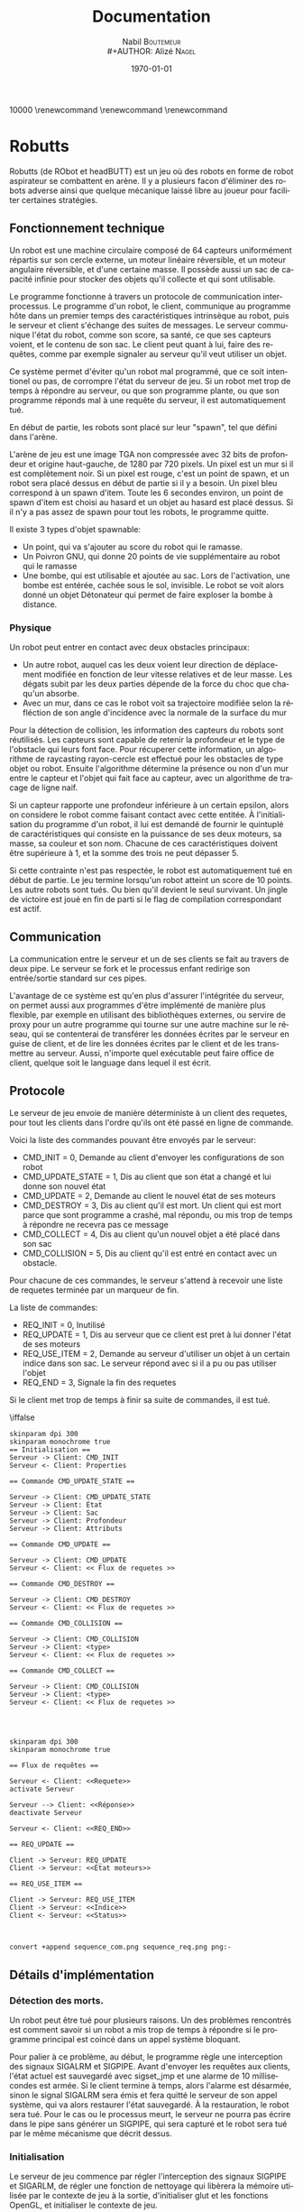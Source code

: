 #+STARTUP: showall
#+OPTIONS: ':nil *:t -:t ::t <:t H:3 \n:nil ^:nil arch:headline
#+OPTIONS: author:t broken-links:nil c:nil creator:nil
#+OPTIONS: d:(not "LOGBOOK") date:t e:t email:nil f:t inline:t num:t
#+OPTIONS: p:nil pri:nil prop:nil stat:t tags:t tasks:t tex:t
#+OPTIONS: timestamp:t title:t toc:t todo:t |:t
#+TITLE: Documentation
#+AUTHOR: Nabil B\textsc{outemeur} \\
#+AUTHOR: Alizé N\textsc{agel}
#+EMAIL: nabil.boutemeur@gmail.com
#+LANGUAGE: fr
#+SELECT_TAGS: export
#+EXCLUDE_TAGS: noexport
#+CREATOR: Nabil BOUTEMEUR
#+LATEX_CLASS: article
#+LATEX_CLASS_OPTIONS: [12pt,french]
#+LATEX_HEADER: \usepackage{babel}
#+LATEX_HEADER_EXTRA: \usepackage{fullpage}
#+LATEX_HEADER_EXTRA: \usepackage{minted}
#+LATEX_HEADER_EXTRA: \usepackage[defaultlines=10,all]{nowidow}
#+DESCRIPTION:
#+KEYWORDS:
#+SUBTITLE:
#+LATEX_COMPILER: pdflatex
#+DATE: \today

\setlength{\parskip}{0.75em}
\setlength\parindent{0cm}
\widowpenalties 1 10000
\raggedbottom
\interlinepenalty 10000
\renewcommand\thesection{}
\renewcommand\thesubsection{}
\renewcommand\thesubsubsection{}
\clearpage

* Robutts

Robutts (de RObot et headBUTT) est un jeu où des robots en forme de
robot aspirateur se combattent en arène. Il y a plusieurs facon
d'éliminer des robots adverse ainsi que quelque mécanique laissé libre
au joueur pour faciliter certaines stratégies.

** Fonctionnement technique

Un robot est une machine circulaire composé de 64 capteurs
uniformément répartis sur son cercle externe, un moteur linéaire
réversible, et un moteur angulaire réversible, et d'une certaine
masse.  Il possède aussi un sac de capacité infinie pour stocker des
objets qu'il collecte et qui sont utilisable.

Le programme fonctionne à travers un protocole de communication
interprocessus.  Le programme d'un robot, le client, communique au
programme hôte dans un premier temps des caractéristiques intrinsèque
au robot, puis le serveur et client s'échange des suites de
messages. Le serveur communique l'état du robot, comme son score, sa
santé, ce que ses capteurs voient, et le contenu de son sac.  Le
client peut quant à lui, faire des requêtes, comme par exemple
signaler au serveur qu'il veut utiliser un objet.

Ce système permet d'éviter qu'un robot mal programmé, que ce soit
intentionel ou pas, de corrompre l'état du serveur de jeu.  Si un
robot met trop de temps à répondre au serveur, ou que son programme
plante, ou que son programme réponds mal à une requête du serveur, il
est automatiquement tué.

En début de partie, les robots sont placé sur leur "spawn", tel que
défini dans l'arène.

L'arène de jeu est une image TGA non compressée avec 32 bits de
profondeur et origine haut-gauche, de 1280 par 720 pixels. Un pixel
est un mur si il est complètement noir. Si un pixel est rouge, c'est
un point de spawn, et un robot sera placé dessus en début de partie si
il y a besoin.  Un pixel bleu correspond à un spawn d'item. Toute les
6 secondes environ, un point de spawn d'item est choisi au hasard et
un objet au hasard est placé dessus. Si il n'y a pas assez de spawn
pour tout les robots, le programme quitte.

Il existe 3 types d'objet spawnable:

- Un point, qui va s'ajouter au score du robot qui le ramasse.
- Un Poivron GNU, qui donne 20 points de vie supplémentaire au robot qui le ramasse
- Une bombe, qui est utilisable et ajoutée au sac. Lors de
  l'activation, une bombe est entérée, cachée sous le sol,
  invisible. Le robot se voit alors donné un objet Détonateur qui
  permet de faire exploser la bombe à distance.

*** Physique

Un robot peut entrer en contact avec deux obstacles principaux:

- Un autre robot, auquel cas les deux voient leur direction de
  déplacement modifiée en fonction de leur vitesse relatives et de
  leur masse. Les dégats subit par les deux parties dépende de la
  force du choc que chaqu'un absorbe.
- Avec un mur, dans ce cas le robot voit sa trajectoire modifiée selon
  la réfléction de son angle d'incidence avec la normale de la surface
  du mur

[[file:coll.png]]

Pour la détection de collision, les information des capteurs du robots
sont réutilisés. Les capteurs sont capable de retenir la profondeur et
le type de l'obstacle qui leurs font face.  Pour récuperer cette
information, un algorithme de raycasting rayon-cercle est effectué
pour les obstacles de type objet ou robot. Ensuite l'algorithme
détermine la présence ou non d'un mur entre le capteur et l'objet qui
fait face au capteur, avec un algorithme de tracage de ligne naif.

Si un capteur rapporte une profondeur inférieure à un certain epsilon,
alors on considere le robot comme faisant contact avec cette entitée.
À l'initialisation du programme d'un robot, il lui est demandé de
fournir le quintuplé de caractéristiques qui consiste en la puissance
de ses deux moteurs, sa masse, sa couleur et son nom. Chacune de ces
caractéristiques doivent être supérieure à 1, et la somme des trois ne
peut dépasser 5.

Si cette contrainte n'est pas respectée, le robot est automatiquement
tué en début de partie.  Le jeu termine lorsqu'un robot atteint un
score de 10 points. Les autre robots sont tués.  Ou bien qu'il devient
le seul survivant.  Un jingle de victoire est joué en fin de parti si
le flag de compilation correspondant est actif.

** Communication

La communication entre le serveur et un de ses clients se fait au
travers de deux pipe.  Le serveur se fork et le processus enfant
redirige son entrée/sortie standard sur ces pipes.

L'avantage de ce système est qu'en plus d'assurer l'intégritée du
serveur, on permet aussi aux programmes d'être implémenté de manière
plus flexible, par exemple en utilisant des bibliothèques externes, ou
servire de proxy pour un autre programme qui tourne sur une autre
machine sur le réseau, qui se contenterai de transférer les données
écrites par le serveur en guise de client, et de lire les données
écrites par le client et de les transmettre au serveur.  Aussi,
n'importe quel exécutable peut faire office de client, quelque soit le
language dans lequel il est écrit.

** Protocole

Le serveur de jeu envoie de manière déterministe à un client des
requetes, pour tout les clients dans l'ordre qu'ils ont été passé en
ligne de commande.

Voici la liste des commandes pouvant être envoyés par le serveur:
- CMD_INIT = 0, Demande au client d'envoyer les configurations de son
  robot
- CMD_UPDATE_STATE = 1, Dis au client que son état a changé et lui
  donne son nouvel état
- CMD_UPDATE = 2, Demande au client le nouvel état de ses moteurs
- CMD_DESTROY = 3, Dis au client qu'il est mort. Un client qui est
  mort parce que sont programme a crashé, mal répondu, ou mis trop de
  temps à répondre ne recevra pas ce message
- CMD_COLLECT = 4, Dis au client qu'un nouvel objet a été placé dans son sac
- CMD_COLLISION = 5, Dis au client qu'il est entré en contact avec un obstacle.

Pour chacune de ces commandes, le serveur s'attend à recevoir une
liste de requetes terminée par un marqueur de fin.

La liste de commandes:

- REQ_INIT = 0, Inutilisé
- REQ_UPDATE = 1, Dis au serveur que ce client est pret à lui donner l'état de ses moteurs
- REQ_USE_ITEM = 2, Demande au serveur d'utiliser un objet à un
  certain indice dans son sac. Le serveur répond avec si il a pu ou
  pas utiliser l'objet
- REQ_END = 3, Signale la fin des requetes

Si le client met trop de temps à finir sa suite de commandes, il est tué.

\iffalse


#+begin_src plantuml :file sequence_com.png
skinparam dpi 300
skinparam monochrome true
== Initialisation ==
Serveur -> Client: CMD_INIT
Serveur <- Client: Properties

== Commande CMD_UPDATE_STATE ==

Serveur -> Client: CMD_UPDATE_STATE
Serveur -> Client: État
Serveur -> Client: Sac
Serveur -> Client: Profondeur
Serveur -> Client: Attributs

== Commande CMD_UPDATE ==

Serveur -> Client: CMD_UPDATE
Serveur <- Client: << Flux de requetes >>

== Commande CMD_DESTROY ==

Serveur -> Client: CMD_DESTROY
Serveur <- Client: << Flux de requetes >>

== Commande CMD_COLLISION ==

Serveur -> Client: CMD_COLLISION
Serveur -> Client: <type>
Serveur <- Client: << Flux de requetes >>

== Commande CMD_COLLECT ==

Serveur -> Client: CMD_COLLISION
Serveur -> Client: <type>
Serveur <- Client: << Flux de requetes >>



#+end_src

#+RESULTS:
[[file:sequence_com.png]]

#+begin_src plantuml :file sequence_req.png
skinparam dpi 300
skinparam monochrome true

== Flux de requêtes ==

Serveur <- Client: <<Requete>>
activate Serveur

Serveur --> Client: <<Réponse>>
deactivate Serveur

Serveur <- Client: <<REQ_END>>

== REQ_UPDATE ==

Client -> Serveur: REQ_UPDATE
Client -> Serveur: <<État moteurs>>

== REQ_USE_ITEM ==

Client -> Serveur: REQ_USE_ITEM
Client -> Serveur: <<Indice>>
Client <- Serveur: <<Status>>


#+end_src

#+RESULTS:
[[file:sequence_req.png]]

#+BEGIN_SRC sh :file seq_cont.png
convert +append sequence_com.png sequence_req.png png:-
#+END_SRC

#+RESULTS:
[[file:seq_cont.png]]


\fi

#+attr_latex: :width 9cm
[[file:seq_cont.png]]

** Détails d'implémentation

*** Détection des morts.

Un robot peut être tué pour plusieurs raisons. Un des problèmes
rencontrés est comment savoir si un robot a mis trop de temps à
répondre si le programme principal est coincé dans un appel système
bloquant.

Pour palier à ce problème, au début, le programme règle une
interception des signaux SIGALRM et SIGPIPE. Avant d'envoyer les
requêtes aux clients, l'état actuel est sauvegardé avec sigset_jmp et
une alarme de 10 millisecondes est armée. Si le client termine à
temps, alors l'alarme est désarmée, sinon le signal SIGALRM sera émis
et fera quitté le serveur de son appel système, qui va alors restaurer
l'état sauvegardé. À la restauration, le robot sera tué.  Pour le cas
ou le processus meurt, le serveur ne pourra pas écrire dans le pipe
sans générer un SIGPIPE, qui sera capturé et le robot sera tué par le
même mécanisme que décrit dessus.

*** Initialisation

Le serveur de jeu commence par régler l'interception des signaux
SIGPIPE et SIGARLM, de régler une fonction de nettoyage qui libèrera
la mémoire utilisée par le contexte de jeu à la sortie, d'initialiser
glut et les fonctions OpenGL, et
initialiser le contexte de jeu.

L'initialisation du jeu consiste à charger des ressources, textures et
bruitages (si le flag approprié est actif), et remplirs les structures
de données necessaires à avoir l'état du jeu dans un état consistant,
puis de spawner les robots.

Enfin le programme lance la boucle d'évènement de glut. Comme aucune
garantie n'est données quant à la fréquence de raffraichissement sous
glut, la fonction de logique de jeu mesure le temps écoulé entre
chaque appel et décide si il est temps ou non de mettre à jour l'état.

*** Ressources

À la compilation, toutes les ressources du dossier assets sont
embarqués dans l'éxecutable, et lorsqu'un fichier est lu par le
programme, il vérifie d'abord si une version existe dans le système de
fichier relatif au répertoire courant avant de charger le fichier
interne.

De ce fait, le programme peut être executé avec le terrain par défaut "assets/back.tga"
#+BEGIN_SRC sh
./robutts assets/back.tga [robots]...
#+END_SRC


*** Textures

Les textures sont toutes au format TGA 32 bit non-compressé avec le
bit d'origine à 1. Ce format a été préféré car en plus d'être très
flexible, il reste plus simple que BMP qui a plusieurs versions de
headers plus ou moins longues, PPM qui mélange des données binaires
avec des données textuelles et des commentaires.

*** Objets

Les objets sont représenté par une structure indiquant leur type, leur
position, et un pointeur dit utilisateur qui permet de conserver un
état privé dans le but d'être utilisé pour implémenter simplement de
nouveau objets.

Chaque type d'objet possède une entrée dans une table virtuelle
décrivant 4 fonctions d'interface d'objet:

- init, appelé lorsqu'un objet est instancié
- update, appelé à la fin de chaque boucle de mise à jour de jeu
- activate, appelé lorsqu'un robot utilise un objet, que ce soit par
  contact ou à partir de son sac
- destroy, appelé lorsque un objet est retiré du champ de jeu

Les objets bombe, détonateur et l'explosion sont des exemples montrant
la fléxibilité de ce système.

Il existe 3 objets dit collectible:

#+attr_latex: :width 2cm
[[file:./score.png]]

Un point: Donne 1 points de score.

#+attr_latex: :width 2cm
[[file:./life.png]]
Un GNU Pepper: Donne 20 points de vie

#+attr_latex: :width 2cm
[[file:./bomb.png]]
Une bombe: Ajoute une bombe au sac.

Une explosion est implémentée comme un objet:
#+attr_latex: :width 2cm
[[file:./exp.png]]
Une explosion: Inflige dommages et knockback par contact.

Une bombe peut résider à la fois sur le terrain, et dans le sac d'un
robot.  Le détonateur ne peut éxister que dans un sac.  Lorsqu'une
bombe est activée à partir d'un contact, elle est ajoutée au sac du
robot.  Quand elle est activée à partir du sac, elle devient un
détonateur qui lui meme génerera à l'activation, une explosion à la
position du robot au moment de sa création.

*** Dessin

Pour déssiner l'état du jeu, plutôt que d'utiliser la pipeline à
fonction fixe d'OpenGL avant la version 2, il est requis d'utiliser
OpenGL 3.3 minimum, pour avoir accès aux shaders et GLSL 330.

Le dessin consiste à effacer l'écran, dessiner l'arrière plan, puis
dessiner les robots, puis dessiner les objets.

Un seul shader est utilisé pour dessiner, et est constitué en deux
stages.  Le vertex shader transforme les sommets passés en entrées (6
sommets qui constituent deux triangles formant un carré), selon des
variables dites uniformes, qui sont constantes pour l'éxécution d'un
appel de dessin. Ces variables sont des matrices qui permettent de
transformer dans un premier temps ce carré selon une matrice de
"model", qui représente les transformations locales à l'image qui doit
être affiché (rotation, position, taille). Une fois le carré
transformé selon le model, il est transformé selon la matrice de
projection, qui permet de placer ces points dans un repère entre [-1; 1]
sur les deux axes, alors que le model donne des coordonnées dans un
espace compris entre [0; 1280] horizontalement et [0; 720]
verticalement. Il écrit aussi en sortie les coordonnées de textures
pour le fragment shader.  Une coordonnées de texture décrit, pour un
point, à quel texel (couleur) correspond ce point dans la texture.

Le fragment shader s'occupe d'écrire la couleur necessaire dans le
tampon de couleur.  Il est exécuté pour chaque pixel (fragment) qui
est sur un triangle composant le carré.  Le fragment shader se
contente d'echantilloner la texture à la coordonnées de texture donnée
en entrée par le vertex shader, en prenant soin d'interpoler ses
valeurs.  La couleur échantillonée est multipliée par une variable
uniforme donnée, généralement blanche pour garder la couleur originale
échantillonée, mais change de valeur pour les robots qui peuvent avoir
différentes couleurs.

*** Sons

Si le flag de compilation approprié est utilisé, les bruitages seront
activé.

Les bruits sont joué pour lorsqu'un robot ramasse un objet, utilise
une bombe, une explosion se produit, ou le jeu finit.

La bibliothèque utilisée par défaut est Pulseaudio quand elle est disponible, sinon OpenAL.

** Joueur humain

Prenons exemple sur l'implémentation d'un joueur humain.

Le fichier librobutts.c défini une interface à implémenter pour créer
son robot.

\begin{minted}{c}
void init(int, char *[]) __attribute__ ((weak, alias("do_nothing")));
void update() __attribute__ ((weak, alias("do_nothing")));
void destroy() __attribute__ ((weak, alias("do_nothing")));
void item_collected(item_t) __attribute__ ((weak, alias("do_nothing")));
void collision(coll_t) __attribute__ ((weak, alias("do_nothing")));

robot_state my_state;

robot_properties my_robot __attribute__ ((weak)) = {
	1.0f,
	1.0f,
	3.0f,
	0x00FF00FF,
	"Default bot"
};
\end{minted}

Si vous n'implémentez pas une méthode, elle est remplacé par une
méthode qui ne fait rien, ce qui n'est pas génant.

my_state est une variable globale qu'il faut eventuellement modifier à
chaque fois qu'update est appelée. Les seule modification effectives
sont pour l'états des moteurs, le reste des états concerne le sac, les
capteurs, le score et la santé.  my_robot est une variable globale
peut être déclarée dans votre programme, initialisée inline, ou bien
vous pouvez utiliser la déclaration par défaut, et modifier ses
membres dans la fonction init.

Le fichier human_bot.c défini un joueur humain, controllable au
clavier.  Les flèches gauche et droite active le moteur angulaire, et
haut et bas actives le moteur linéaire.  La touche espace utilise le
premier objet du sac, la touche K fait quitter brusquement le
processus, et L le fait tourner dans une boucle infinie.

Une fenètre apparait et montre visuellement les rayons "émis" par les
capteurs, et la couleur des rayons indique le type de l'objet
touché. Jaune pour un mur, Cyan pour un objet, et blanc pour un autre
robot. Chaque ligne va aussi loin que la profondeur décrite par le
capteur, et le placement des lignes est relatif à l'avant du robot, ce
qui permet de visuallement reconstruire l'environnement.

#+attr_latex: :width 7cm
[[file:ex.png]]

** Interpréteur Brainfuck

Comme language minimal, une variante du brainfuck est utilisée.  Cette
variante n'inclue pas les instructions d'entrée sortie et ajoute une
instruction '|', pour halter l'éxecution du programme. Le language est
donc consitué de 7 instructions.

L'interpréteur se lie au jeu comme tout autre programme, mais prends
aussi en entrée un fichier brainfuck à éxecuter. Lorsqu'un évenement
est envoyé par le serveur de jeu, l'interpreteur place dans des cases
mémoires les données pertinantes de l'évenement et invoque le
programme.

** Intermédiaires

En plus de joueurs humains et programmés, il existe des programmes
intermédiaires s'appuyant sur le protocole d'échange permettant
d'implémenter des fonctionnalités sans toucher au code du serveur de
jeu.

*** Visualisateur

Ce programme prend en paramètre la commande d'un robot et se comporte
comme ce robot, en plus d'afficher une fenêtre avec l'état des
capteurs.

#+BEGIN_SRC sh
./robutts assets/back.tga "./visualizer ./robot1"
#+END_SRC

*** Switch

Ce programme prend en paramètre la commande de deux robot et se
comporte comme le premier robot passé. Il affiche une fenêtre qui,
lors d'un appuis sur la touche espace, va basculer l'éxecution sur
l'autre robot.

Cela permet par exemple de coupler un robot programmé avec un humain,
et de donner la main à un joueur humain en cours de partie.

#+BEGIN_SRC sh
./robutts assets/back.tga "./switch ./robot1 ./robot2"
#+END_SRC

*** Robot réseau

Les programmes remote_client et remote_server permette de mettre un
robot à disposition sur le réseau et de l'utiliser pour une partie sur
une autre machine.

Sur la machine qui héberge le robot, faire:

#+BEGIN_SRC sh
./remote_server [interface (0.0.0.0 en général)] [port] [./robot1]
#+END_SRC

Sur la machine qui héberge la partie, faire:

#+BEGIN_SRC sh
./robutts assets/back.tga [robots]... "./remote_client [ip] [port] [./robot1]"
#+END_SRC

Note: remote_serveur ne fait que rediriger l'entrée/sortie standard sur des
sockets, donc il peut être utilisé pour n'importe qu'elle autre commande.
